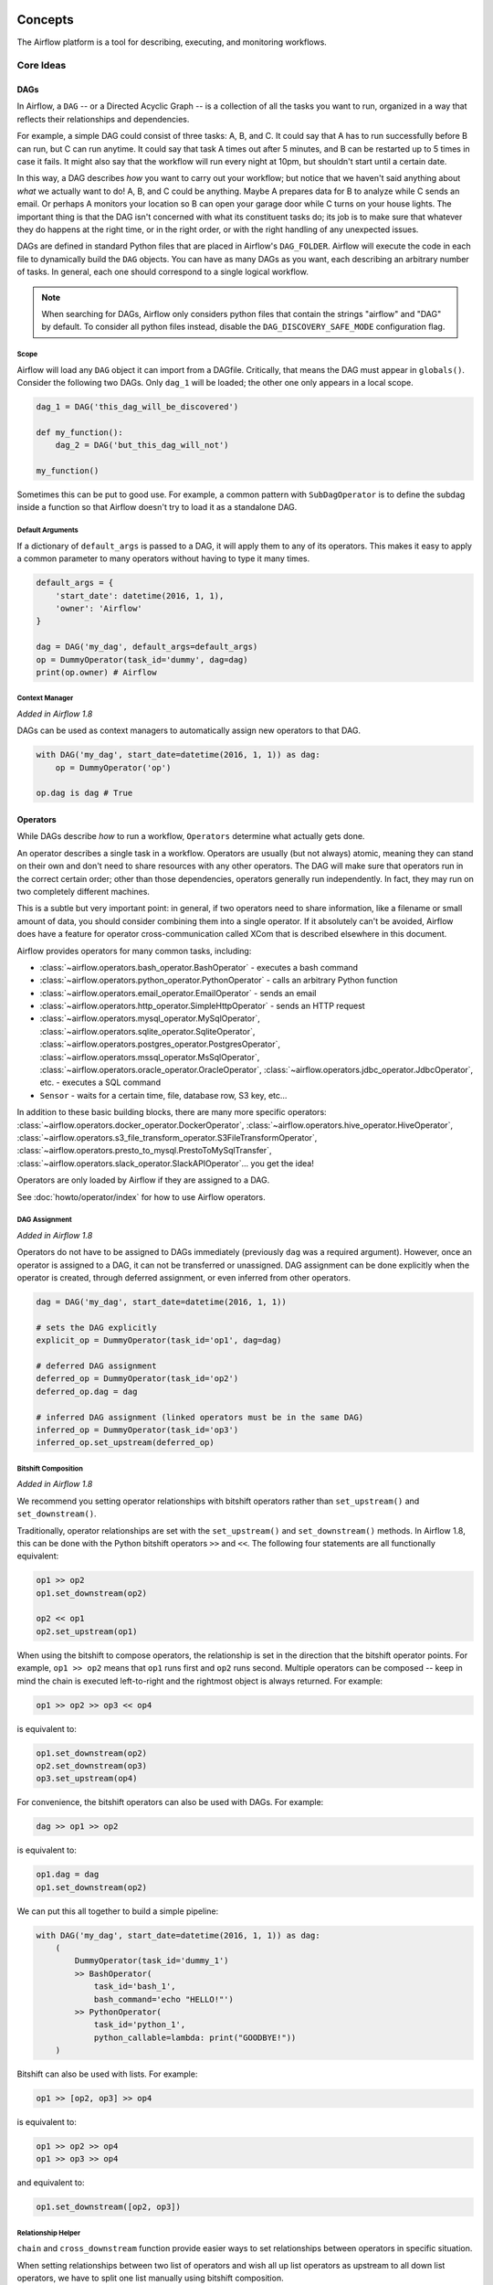  .. Licensed to the Apache Software Foundation (ASF) under one
    or more contributor license agreements.  See the NOTICE file
    distributed with this work for additional information
    regarding copyright ownership.  The ASF licenses this file
    to you under the Apache License, Version 2.0 (the
    "License"); you may not use this file except in compliance
    with the License.  You may obtain a copy of the License at

 ..   http://www.apache.org/licenses/LICENSE-2.0

 .. Unless required by applicable law or agreed to in writing,
    software distributed under the License is distributed on an
    "AS IS" BASIS, WITHOUT WARRANTIES OR CONDITIONS OF ANY
    KIND, either express or implied.  See the License for the
    specific language governing permissions and limitations
    under the License.



Concepts
########

The Airflow platform is a tool for describing, executing, and monitoring
workflows.

Core Ideas
''''''''''

DAGs
====

In Airflow, a ``DAG`` -- or a Directed Acyclic Graph -- is a collection of all
the tasks you want to run, organized in a way that reflects their relationships
and dependencies.

For example, a simple DAG could consist of three tasks: A, B, and C. It could
say that A has to run successfully before B can run, but C can run anytime. It
could say that task A times out after 5 minutes, and B can be restarted up to 5
times in case it fails. It might also say that the workflow will run every night
at 10pm, but shouldn't start until a certain date.

In this way, a DAG describes *how* you want to carry out your workflow; but
notice that we haven't said anything about *what* we actually want to do! A, B,
and C could be anything. Maybe A prepares data for B to analyze while C sends an
email. Or perhaps A monitors your location so B can open your garage door while
C turns on your house lights. The important thing is that the DAG isn't
concerned with what its constituent tasks do; its job is to make sure that
whatever they do happens at the right time, or in the right order, or with the
right handling of any unexpected issues.

DAGs are defined in standard Python files that are placed in Airflow's
``DAG_FOLDER``. Airflow will execute the code in each file to dynamically build
the ``DAG`` objects. You can have as many DAGs as you want, each describing an
arbitrary number of tasks. In general, each one should correspond to a single
logical workflow.

.. note:: When searching for DAGs, Airflow only considers python files
   that contain the strings "airflow" and "DAG" by default. To consider
   all python files instead, disable the ``DAG_DISCOVERY_SAFE_MODE``
   configuration flag.

Scope
-----

Airflow will load any ``DAG`` object it can import from a DAGfile. Critically,
that means the DAG must appear in ``globals()``. Consider the following two
DAGs. Only ``dag_1`` will be loaded; the other one only appears in a local
scope.

.. code:: python

    dag_1 = DAG('this_dag_will_be_discovered')

    def my_function():
        dag_2 = DAG('but_this_dag_will_not')

    my_function()

Sometimes this can be put to good use. For example, a common pattern with
``SubDagOperator`` is to define the subdag inside a function so that Airflow
doesn't try to load it as a standalone DAG.

.. _default-args:

Default Arguments
-----------------

If a dictionary of ``default_args`` is passed to a DAG, it will apply them to
any of its operators. This makes it easy to apply a common parameter to many operators without having to type it many times.

.. code:: python

    default_args = {
        'start_date': datetime(2016, 1, 1),
        'owner': 'Airflow'
    }

    dag = DAG('my_dag', default_args=default_args)
    op = DummyOperator(task_id='dummy', dag=dag)
    print(op.owner) # Airflow

Context Manager
---------------

*Added in Airflow 1.8*

DAGs can be used as context managers to automatically assign new operators to that DAG.

.. code:: python

    with DAG('my_dag', start_date=datetime(2016, 1, 1)) as dag:
        op = DummyOperator('op')

    op.dag is dag # True

.. _concepts-operators:

Operators
=========

While DAGs describe *how* to run a workflow, ``Operators`` determine what
actually gets done.

An operator describes a single task in a workflow. Operators are usually (but
not always) atomic, meaning they can stand on their own and don't need to share
resources with any other operators. The DAG will make sure that operators run in
the correct certain order; other than those dependencies, operators generally
run independently. In fact, they may run on two completely different machines.

This is a subtle but very important point: in general, if two operators need to
share information, like a filename or small amount of data, you should consider
combining them into a single operator. If it absolutely can't be avoided,
Airflow does have a feature for operator cross-communication called XCom that is
described elsewhere in this document.

Airflow provides operators for many common tasks, including:

- :class:`~airflow.operators.bash_operator.BashOperator` - executes a bash command
- :class:`~airflow.operators.python_operator.PythonOperator` - calls an arbitrary Python function
- :class:`~airflow.operators.email_operator.EmailOperator` - sends an email
- :class:`~airflow.operators.http_operator.SimpleHttpOperator` - sends an HTTP request
- :class:`~airflow.operators.mysql_operator.MySqlOperator`,
  :class:`~airflow.operators.sqlite_operator.SqliteOperator`,
  :class:`~airflow.operators.postgres_operator.PostgresOperator`,
  :class:`~airflow.operators.mssql_operator.MsSqlOperator`,
  :class:`~airflow.operators.oracle_operator.OracleOperator`,
  :class:`~airflow.operators.jdbc_operator.JdbcOperator`, etc. - executes a SQL command
- ``Sensor`` - waits for a certain time, file, database row, S3 key, etc...

In addition to these basic building blocks, there are many more specific
operators: :class:`~airflow.operators.docker_operator.DockerOperator`,
:class:`~airflow.operators.hive_operator.HiveOperator`, :class:`~airflow.operators.s3_file_transform_operator.S3FileTransformOperator`,
:class:`~airflow.operators.presto_to_mysql.PrestoToMySqlTransfer`,
:class:`~airflow.operators.slack_operator.SlackAPIOperator`... you get the idea!

Operators are only loaded by Airflow if they are assigned to a DAG.

See :doc:`howto/operator/index` for how to use Airflow operators.

DAG Assignment
--------------

*Added in Airflow 1.8*

Operators do not have to be assigned to DAGs immediately (previously ``dag`` was
a required argument). However, once an operator is assigned to a DAG, it can not
be transferred or unassigned. DAG assignment can be done explicitly when the
operator is created, through deferred assignment, or even inferred from other
operators.

.. code:: python

    dag = DAG('my_dag', start_date=datetime(2016, 1, 1))

    # sets the DAG explicitly
    explicit_op = DummyOperator(task_id='op1', dag=dag)

    # deferred DAG assignment
    deferred_op = DummyOperator(task_id='op2')
    deferred_op.dag = dag

    # inferred DAG assignment (linked operators must be in the same DAG)
    inferred_op = DummyOperator(task_id='op3')
    inferred_op.set_upstream(deferred_op)


Bitshift Composition
--------------------

*Added in Airflow 1.8*

We recommend you setting operator relationships with bitshift operators rather than ``set_upstream()``
and ``set_downstream()``.

Traditionally, operator relationships are set with the ``set_upstream()`` and
``set_downstream()`` methods. In Airflow 1.8, this can be done with the Python
bitshift operators ``>>`` and ``<<``. The following four statements are all
functionally equivalent:

.. code:: python

    op1 >> op2
    op1.set_downstream(op2)

    op2 << op1
    op2.set_upstream(op1)

When using the bitshift to compose operators, the relationship is set in the
direction that the bitshift operator points. For example, ``op1 >> op2`` means
that ``op1`` runs first and ``op2`` runs second. Multiple operators can be
composed -- keep in mind the chain is executed left-to-right and the rightmost
object is always returned. For example:

.. code:: python

    op1 >> op2 >> op3 << op4

is equivalent to:

.. code:: python

    op1.set_downstream(op2)
    op2.set_downstream(op3)
    op3.set_upstream(op4)

For convenience, the bitshift operators can also be used with DAGs. For example:

.. code:: python

    dag >> op1 >> op2

is equivalent to:

.. code:: python

    op1.dag = dag
    op1.set_downstream(op2)

We can put this all together to build a simple pipeline:

.. code:: python

    with DAG('my_dag', start_date=datetime(2016, 1, 1)) as dag:
        (
            DummyOperator(task_id='dummy_1')
            >> BashOperator(
                task_id='bash_1',
                bash_command='echo "HELLO!"')
            >> PythonOperator(
                task_id='python_1',
                python_callable=lambda: print("GOODBYE!"))
        )

Bitshift can also be used with lists. For example:

.. code:: python

    op1 >> [op2, op3] >> op4

is equivalent to:

.. code:: python

    op1 >> op2 >> op4
    op1 >> op3 >> op4

and equivalent to:

.. code:: python

    op1.set_downstream([op2, op3])


Relationship Helper
--------------------

``chain`` and ``cross_downstream`` function provide easier ways to set relationships
between operators in specific situation.

When setting relationships between two list of operators and wish all up list
operators as upstream to all down list operators, we have to split one list
manually using bitshift composition.

.. code:: python

    [op1, op2, op3] >> op4
    [op1, op2, op3] >> op5
    [op1, op2, op3] >> op6

``cross_downstream`` could handle list relationships easier.

.. code:: python

    cross_downstream([op1, op2, op3], [op4, op5, op6])

When setting single direction relationships to many operators, we could
concat them with bitshift composition.

.. code:: python

    op1 >> op2 >> op3 >> op4 >> op5

use ``chain`` could do that

.. code:: python

    chain(op1, op2, op3, op4, op5)

even without operator's name

.. code:: python

    chain([DummyOperator(task_id='op' + i, dag=dag) for i in range(1, 6)])

``chain`` could handle list of operators

.. code:: python

    chain(op1, [op2, op3], op4)

is equivalent to:

.. code:: python

    op1 >> [op2, op3] >> op4

Have to same size when ``chain`` set relationships between two list
of operators.

.. code:: python

    chain(op1, [op2, op3], [op4, op5], op6)

is equivalent to:

.. code:: python

    op1 >> [op2, op3]
    op2 >> op4
    op3 >> op5
    [op4, op5] >> op6


Tasks
=====

Once an operator is instantiated, it is referred to as a "task". The
instantiation defines specific values when calling the abstract operator, and
the parameterized task becomes a node in a DAG.

Task Instances
==============

A task instance represents a specific run of a task and is characterized as the
combination of a DAG, a task, and a point in time. Task instances also have an
indicative state, which could be "running", "success", "failed", "skipped", "up
for retry", etc.

Task Lifecycle
==============

A task goes through various stages from start to completion. In the Airflow UI
(graph and tree views), these stages are displayed by a color representing each
stage:

.. image:: img/task_lifecycle.png

The happy flow consists of the following stages:

1. no status (scheduler created empty task instance)
2. queued (scheduler placed a task to run on the queue)
3. running (worker picked up a task and is now running it)
4. success (task completed)

There is also visual difference between scheduled and manually triggered
DAGs/tasks:

.. image:: img/task_manual_vs_scheduled.png

The DAGs/tasks with a black border are scheduled runs, whereas the non-bordered
DAGs/tasks are manually triggered, i.e. by ``airflow trigger_dag``.

Workflows
=========

You're now familiar with the core building blocks of Airflow.
Some of the concepts may sound very similar, but the vocabulary can
be conceptualized like this:

- DAG: a description of the order in which work should take place
- Operator: a class that acts as a template for carrying out some work
- Task: a parameterized instance of an operator
- Task Instance: a task that 1) has been assigned to a DAG and 2) has a
  state associated with a specific run of the DAG

By combining ``DAGs`` and ``Operators`` to create ``TaskInstances``, you can
build complex workflows.

Additional Functionality
''''''''''''''''''''''''

In addition to the core Airflow objects, there are a number of more complex
features that enable behaviors like limiting simultaneous access to resources,
cross-communication, conditional execution, and more.

Hooks
=====

Hooks are interfaces to external platforms and databases like Hive, S3,
MySQL, Postgres, HDFS, and Pig. Hooks implement a common interface when
possible, and act as a building block for operators. They also use
the ``airflow.models.connection.Connection`` model to retrieve hostnames
and authentication information. Hooks keep authentication code and
information out of pipelines, centralized in the metadata database.

Hooks are also very useful on their own to use in Python scripts,
Airflow airflow.operators.PythonOperator, and in interactive environments
like iPython or Jupyter Notebook.

Pools
=====

Some systems can get overwhelmed when too many processes hit them at the same
time. Airflow pools can be used to **limit the execution parallelism** on
arbitrary sets of tasks. The list of pools is managed in the UI
(``Menu -> Admin -> Pools``) by giving the pools a name and assigning
it a number of worker slots. Tasks can then be associated with
one of the existing pools by using the ``pool`` parameter when
creating tasks (i.e., instantiating operators).

.. code:: python

    aggregate_db_message_job = BashOperator(
        task_id='aggregate_db_message_job',
        execution_timeout=timedelta(hours=3),
        pool='ep_data_pipeline_db_msg_agg',
        bash_command=aggregate_db_message_job_cmd,
        dag=dag)
    aggregate_db_message_job.set_upstream(wait_for_empty_queue)

The ``pool`` parameter can
be used in conjunction with ``priority_weight`` to define priorities
in the queue, and which tasks get executed first as slots open up in the
pool. The default ``priority_weight`` is ``1``, and can be bumped to any
number. When sorting the queue to evaluate which task should be executed
next, we use the ``priority_weight``, summed up with all of the
``priority_weight`` values from tasks downstream from this task. You can
use this to bump a specific important task and the whole path to that task
gets prioritized accordingly.

Tasks will be scheduled as usual while the slots fill up. Once capacity is
reached, runnable tasks get queued and their state will show as such in the
UI. As slots free up, queued tasks start running based on the
``priority_weight`` (of the task and its descendants).

Note that if tasks are not given a pool, they are assigned to a default
pool ``default_pool``.  ``default_pool`` is initialized with 128 slots and
can changed through the UI or CLI (though it cannot be removed).

.. _concepts-connections:

Connections
===========

The connection information to external systems is stored in the Airflow
metadata database and managed in the UI (``Menu -> Admin -> Connections``).
A ``conn_id`` is defined there and hostname / login / password / schema
information attached to it. Airflow pipelines can simply refer to the
centrally managed ``conn_id`` without having to hard code any of this
information anywhere.

Many connections with the same ``conn_id`` can be defined and when that
is the case, and when the **hooks** uses the ``get_connection`` method
from ``BaseHook``, Airflow will choose one connection randomly, allowing
for some basic load balancing and fault tolerance when used in conjunction
with retries.

Airflow also has the ability to reference connections via environment
variables from the operating system. Then connection parameters must
be saved in URI format.

If connections with the same ``conn_id`` are defined in both Airflow metadata
database and environment variables, only the one in environment variables
will be referenced by Airflow (for example, given ``conn_id``
``postgres_master``, Airflow will search for ``AIRFLOW_CONN_POSTGRES_MASTER``
in environment variables first and directly reference it if found,
before it starts to search in metadata database).

Many hooks have a default ``conn_id``, where operators using that hook do not
need to supply an explicit connection ID. For example, the default
``conn_id`` for the :class:`~airflow.hooks.postgres_hook.PostgresHook` is
``postgres_default``.

See :doc:`howto/connection/index` for how to create and manage connections.

Queues
======

When using the CeleryExecutor, the Celery queues that tasks are sent to
can be specified. ``queue`` is an attribute of BaseOperator, so any
task can be assigned to any queue. The default queue for the environment
is defined in the ``airflow.cfg``'s ``celery -> default_queue``. This defines
the queue that tasks get assigned to when not specified, as well as which
queue Airflow workers listen to when started.

Workers can listen to one or multiple queues of tasks. When a worker is
started (using the command ``airflow worker``), a set of comma-delimited
queue names can be specified (e.g. ``airflow worker -q spark``). This worker
will then only pick up tasks wired to the specified queue(s).

This can be useful if you need specialized workers, either from a
resource perspective (for say very lightweight tasks where one worker
could take thousands of tasks without a problem), or from an environment
perspective (you want a worker running from within the Spark cluster
itself because it needs a very specific environment and security rights).

.. _concepts:xcom:

XComs
=====

XComs let tasks exchange messages, allowing more nuanced forms of control and
shared state. The name is an abbreviation of "cross-communication". XComs are
principally defined by a key, value, and timestamp, but also track attributes
like the task/DAG that created the XCom and when it should become visible. Any
object that can be pickled can be used as an XCom value, so users should make
sure to use objects of appropriate size.

XComs can be "pushed" (sent) or "pulled" (received). When a task pushes an
XCom, it makes it generally available to other tasks. Tasks can push XComs at
any time by calling the ``xcom_push()`` method. In addition, if a task returns
a value (either from its Operator's ``execute()`` method, or from a
PythonOperator's ``python_callable`` function), then an XCom containing that
value is automatically pushed.

Tasks call ``xcom_pull()`` to retrieve XComs, optionally applying filters
based on criteria like ``key``, source ``task_ids``, and source ``dag_id``. By
default, ``xcom_pull()`` filters for the keys that are automatically given to
XComs when they are pushed by being returned from execute functions (as
opposed to XComs that are pushed manually).

If ``xcom_pull`` is passed a single string for ``task_ids``, then the most
recent XCom value from that task is returned; if a list of ``task_ids`` is
passed, then a corresponding list of XCom values is returned.

.. code:: python

    # inside a PythonOperator called 'pushing_task'
    def push_function():
        return value

    # inside another PythonOperator where provide_context=True
    def pull_function(**context):
        value = context['task_instance'].xcom_pull(task_ids='pushing_task')

It is also possible to pull XCom directly in a template, here's an example
of what this may look like:

.. code:: jinja

    SELECT * FROM {{ task_instance.xcom_pull(task_ids='foo', key='table_name') }}

Note that XComs are similar to `Variables`_, but are specifically designed
for inter-task communication rather than global settings.


Variables
=========

Variables are a generic way to store and retrieve arbitrary content or
settings as a simple key value store within Airflow. Variables can be
listed, created, updated and deleted from the UI (``Admin -> Variables``),
code or CLI. In addition, json settings files can be bulk uploaded through
the UI. While your pipeline code definition and most of your constants
and variables should be defined in code and stored in source control,
it can be useful to have some variables or configuration items
accessible and modifiable through the UI.


.. code:: python

    from airflow.models import Variable
    foo = Variable.get("foo")
    bar = Variable.get("bar", deserialize_json=True)
    baz = Variable.get("baz", default_var=None)

The second call assumes ``json`` content and will be deserialized into
``bar``. Note that ``Variable`` is a sqlalchemy model and can be used
as such. The third call uses the ``default_var`` parameter with the value
``None``, which either returns an existing value or ``None`` if the variable
isn't defined. The get function will throw a ``KeyError`` if the variable
doesn't exist and no default is provided.

You can use a variable from a jinja template with the syntax :

.. code:: bash

    echo {{ var.value.<variable_name> }}

or if you need to deserialize a json object from the variable :

.. code:: bash

    echo {{ var.json.<variable_name> }}


Branching
=========

Sometimes you need a workflow to branch, or only go down a certain path
based on an arbitrary condition which is typically related to something
that happened in an upstream task. One way to do this is by using the
``BranchPythonOperator``.

The ``BranchPythonOperator`` is much like the PythonOperator except that it
expects a python_callable that returns a task_id (or list of task_ids). The
task_id returned is followed, and all of the other paths are skipped.
The task_id returned by the Python function has to be referencing a task
directly downstream from the BranchPythonOperator task.

Note that using tasks with ``depends_on_past=True`` downstream from
``BranchPythonOperator`` is logically unsound as ``skipped`` status
will invariably lead to block tasks that depend on their past successes.
``skipped`` states propagates where all directly upstream tasks are
``skipped``.

If you want to skip some tasks, keep in mind that you can't have an empty
path, if so make a dummy task.

like this, the dummy task "branch_false" is skipped

.. image:: img/branch_good.png

Not like this, where the join task is skipped

.. image:: img/branch_bad.png

The ``BranchPythonOperator`` can also be used with XComs allowing branching
context to dynamically decide what branch to follow based on previous tasks.
For example:

.. code:: python

  def branch_func(**kwargs):
      ti = kwargs['ti']
      xcom_value = int(ti.xcom_pull(task_ids='start_task'))
      if xcom_value >= 5:
          return 'continue_task'
      else:
          return 'stop_task'

  start_op = BashOperator(
      task_id='start_task',
      bash_command="echo 5",
      xcom_push=True,
      dag=dag)

  branch_op = BranchPythonOperator(
      task_id='branch_task',
      provide_context=True,
      python_callable=branch_func,
      dag=dag)

  continue_op = DummyOperator(task_id='continue_task', dag=dag)
  stop_op = DummyOperator(task_id='stop_task', dag=dag)

  start_op >> branch_op >> [continue_op, stop_op]

If you wish to implement your own operators with branching functionality, you
can inherit from :class:`~airflow.operators.branch_operator.BaseBranchOperator`,
which behaves similarly to ``BranchPythonOperator`` but expects you to provide
an implementation of the method ``choose_branch``. As with the callable for
``BranchPythonOperator``, this method should return the ID of a downstream task,
or a list of task IDs, which will be run, and all others will be skipped.

.. code:: python

  class MyBranchOperator(BaseBranchOperator):
      def choose_branch(self, context):
          """
          Run an extra branch on the first day of the month
          """
          if context['execution_date'].day == 1:
              return ['daily_task_id', 'monthly_task_id']
          else:
              return 'daily_task_id'


SubDAGs
=======

SubDAGs are perfect for repeating patterns. Defining a function that returns a
DAG object is a nice design pattern when using Airflow.

Airbnb uses the *stage-check-exchange* pattern when loading data. Data is staged
in a temporary table, after which data quality checks are performed against
that table. Once the checks all pass the partition is moved into the production
table.

As another example, consider the following DAG:

.. image:: img/subdag_before.png

We can combine all of the parallel ``task-*`` operators into a single SubDAG,
so that the resulting DAG resembles the following:

.. image:: img/subdag_after.png

Note that SubDAG operators should contain a factory method that returns a DAG
object. This will prevent the SubDAG from being treated like a separate DAG in
the main UI. For example:

.. code:: python

  #dags/subdag.py
  from airflow.models import DAG
  from airflow.operators.dummy_operator import DummyOperator


  # Dag is returned by a factory method
  def sub_dag(parent_dag_name, child_dag_name, start_date, schedule_interval):
    dag = DAG(
      '%s.%s' % (parent_dag_name, child_dag_name),
      schedule_interval=schedule_interval,
      start_date=start_date,
    )

    dummy_operator = DummyOperator(
      task_id='dummy_task',
      dag=dag,
    )

    return dag

This SubDAG can then be referenced in your main DAG file:

.. code:: python

  # main_dag.py
  from datetime import datetime, timedelta
  from airflow.models import DAG
  from airflow.operators.subdag_operator import SubDagOperator
  from dags.subdag import sub_dag


  PARENT_DAG_NAME = 'parent_dag'
  CHILD_DAG_NAME = 'child_dag'

  main_dag = DAG(
    dag_id=PARENT_DAG_NAME,
    schedule_interval=timedelta(hours=1),
    start_date=datetime(2016, 1, 1)
  )

  sub_dag = SubDagOperator(
    subdag=sub_dag(PARENT_DAG_NAME, CHILD_DAG_NAME, main_dag.start_date,
                   main_dag.schedule_interval),
    task_id=CHILD_DAG_NAME,
    dag=main_dag,
  )

You can zoom into a SubDagOperator from the graph view of the main DAG to show
the tasks contained within the SubDAG:

.. image:: img/subdag_zoom.png

Some other tips when using SubDAGs:

-  by convention, a SubDAG's ``dag_id`` should be prefixed by its parent and
   a dot. As in ``parent.child``
-  share arguments between the main DAG and the SubDAG by passing arguments to
   the SubDAG operator (as demonstrated above)
-  SubDAGs must have a schedule and be enabled. If the SubDAG's schedule is
   set to ``None`` or ``@once``, the SubDAG will succeed without having done
   anything
-  clearing a SubDagOperator also clears the state of the tasks within
-  marking success on a SubDagOperator does not affect the state of the tasks
   within
-  refrain from using ``depends_on_past=True`` in tasks within the SubDAG as
   this can be confusing
-  it is possible to specify an executor for the SubDAG. It is common to use
   the SequentialExecutor if you want to run the SubDAG in-process and
   effectively limit its parallelism to one. Using LocalExecutor can be
   problematic as it may over-subscribe your worker, running multiple tasks in
   a single slot

See ``airflow/example_dags`` for a demonstration.

SLAs
====

Service Level Agreements, or time by which a task or DAG should have
succeeded, can be set at a task level as a ``timedelta``. If
one or many instances have not succeeded by that time, an alert email is sent
detailing the list of tasks that missed their SLA. The event is also recorded
in the database and made available in the web UI under ``Browse->SLA Misses``
where events can be analyzed and documented.

SLAs can be configured for scheduled tasks by using the ``sla`` parameter.
In addition to sending alerts to the addresses specified in a task's ``email`` parameter,
the ``sla_miss_callback`` specifies an additional ``Callable``
object to be invoked when the SLA is not met.

Email Configuration
-------------------

You can configure the email that is being sent in your ``airflow.cfg``
by setting a ``subject_template`` and/or a ``html_content_template``
in the ``email`` section.

.. code::

  [email]

  email_backend = airflow.utils.email.send_email_smtp

  subject_template = /path/to/my_subject_template_file
  html_content_template = /path/to/my_html_content_template_file

To access the task's information you use `Jinja Templating <http://jinja.pocoo.org/docs/dev/>`_  in your template files.

For example a ``html_content_template`` file could look like this:

.. code::

  Try {{try_number}} out of {{max_tries + 1}}<br>
  Exception:<br>{{exception_html}}<br>
  Log: <a href="{{ti.log_url}}">Link</a><br>
  Host: {{ti.hostname}}<br>
  Log file: {{ti.log_filepath}}<br>
  Mark success: <a href="{{ti.mark_success_url}}">Link</a><br>

Trigger Rules
=============

Though the normal workflow behavior is to trigger tasks when all their
directly upstream tasks have succeeded, Airflow allows for more complex
dependency settings.

All operators have a ``trigger_rule`` argument which defines the rule by which
the generated task get triggered. The default value for ``trigger_rule`` is
``all_success`` and can be defined as "trigger this task when all directly
upstream tasks have succeeded". All other rules described here are based
on direct parent tasks and are values that can be passed to any operator
while creating tasks:

* ``all_success``: (default) all parents have succeeded
* ``all_failed``: all parents are in a ``failed`` or ``upstream_failed`` state
* ``all_done``: all parents are done with their execution
* ``one_failed``: fires as soon as at least one parent has failed, it does not wait for all parents to be done
* ``one_success``: fires as soon as at least one parent succeeds, it does not wait for all parents to be done
* ``none_failed``: all parents have not failed (``failed`` or ``upstream_failed``) i.e. all parents have succeeded or been skipped
* ``none_skipped``: no parent is in a ``skipped`` state, i.e. all parents are in a ``success``, ``failed``, or ``upstream_failed`` state
* ``dummy``: dependencies are just for show, trigger at will

Note that these can be used in conjunction with ``depends_on_past`` (boolean)
that, when set to ``True``, keeps a task from getting triggered if the
previous schedule for the task hasn't succeeded.

One must be aware of the interaction between trigger rules and skipped tasks
in schedule level. Skipped tasks will cascade through trigger rules
``all_success`` and ``all_failed`` but not ``all_done``, ``one_failed``, ``one_success``,
``none_failed``, ``none_skipped`` and ``dummy``.

For example, consider the following DAG:

.. code:: python

  #dags/branch_without_trigger.py
  import datetime as dt

  from airflow.models import DAG
  from airflow.operators.dummy_operator import DummyOperator
  from airflow.operators.python_operator import BranchPythonOperator

  dag = DAG(
      dag_id='branch_without_trigger',
      schedule_interval='@once',
      start_date=dt.datetime(2019, 2, 28)
  )

  run_this_first = DummyOperator(task_id='run_this_first', dag=dag)
  branching = BranchPythonOperator(
      task_id='branching', dag=dag,
      python_callable=lambda: 'branch_a'
  )

  branch_a = DummyOperator(task_id='branch_a', dag=dag)
  follow_branch_a = DummyOperator(task_id='follow_branch_a', dag=dag)

  branch_false = DummyOperator(task_id='branch_false', dag=dag)

  join = DummyOperator(task_id='join', dag=dag)

  run_this_first >> branching
  branching >> branch_a >> follow_branch_a >> join
  branching >> branch_false >> join

In the case of this DAG, ``join`` is downstream of ``follow_branch_a``
and ``branch_false``. The ``join`` task will show up as skipped
because its ``trigger_rule`` is set to ``all_success`` by default and
skipped tasks will cascade through ``all_success``.

.. image:: img/branch_without_trigger.png

By setting ``trigger_rule`` to ``none_failed`` in ``join`` task,

.. code:: python

  #dags/branch_with_trigger.py
  ...
  join = DummyOperator(task_id='join', dag=dag, trigger_rule='none_failed')
  ...

The ``join`` task will be triggered as soon as
``branch_false`` has been skipped (a valid completion state) and
``follow_branch_a`` has succeeded. Because skipped tasks **will not**
cascade through ``none_failed``.

.. image:: img/branch_with_trigger.png

Latest Run Only
===============

Standard workflow behavior involves running a series of tasks for a
particular date/time range. Some workflows, however, perform tasks that
are independent of run time but need to be run on a schedule, much like a
standard cron job. In these cases, backfills or running jobs missed during
a pause just wastes CPU cycles.

For situations like this, you can use the ``LatestOnlyOperator`` to skip
tasks that are not being run during the most recent scheduled run for a
DAG. The ``LatestOnlyOperator`` skips all downstream tasks, if the time
right now is not between its ``execution_time`` and the next scheduled
``execution_time``.

For example, consider the following DAG:

.. code:: python

  #dags/latest_only_with_trigger.py
  import datetime as dt

  from airflow.models import DAG
  from airflow.operators.dummy_operator import DummyOperator
  from airflow.operators.latest_only_operator import LatestOnlyOperator
  from airflow.utils.trigger_rule import TriggerRule


  dag = DAG(
      dag_id='latest_only_with_trigger',
      schedule_interval=dt.timedelta(hours=1),
      start_date=dt.datetime(2019, 2, 28),
  )

  latest_only = LatestOnlyOperator(task_id='latest_only', dag=dag)

  task1 = DummyOperator(task_id='task1', dag=dag)
  task1.set_upstream(latest_only)

  task2 = DummyOperator(task_id='task2', dag=dag)

  task3 = DummyOperator(task_id='task3', dag=dag)
  task3.set_upstream([task1, task2])

  task4 = DummyOperator(task_id='task4', dag=dag,
                        trigger_rule=TriggerRule.ALL_DONE)
  task4.set_upstream([task1, task2])

In the case of this DAG, the ``latest_only`` task will show up as skipped
for all runs except the latest run. ``task1`` is directly downstream of
``latest_only`` and will also skip for all runs except the latest.
``task2`` is entirely independent of ``latest_only`` and will run in all
scheduled periods. ``task3`` is downstream of ``task1`` and ``task2`` and
because of the default ``trigger_rule`` being ``all_success`` will receive
a cascaded skip from ``task1``. ``task4`` is downstream of ``task1`` and
``task2``. It will be first skipped directly by ``LatestOnlyOperator``,
even its ``trigger_rule`` is set to ``all_done``.

.. image:: img/latest_only_with_trigger.png


Zombies & Undeads
=================

Task instances die all the time, usually as part of their normal life cycle,
but sometimes unexpectedly.

Zombie tasks are characterized by the absence
of an heartbeat (emitted by the job periodically) and a ``running`` status
in the database. They can occur when a worker node can't reach the database,
when Airflow processes are killed externally, or when a node gets rebooted
for instance. Zombie killing is performed periodically by the scheduler's
process.

Undead processes are characterized by the existence of a process and a matching
heartbeat, but Airflow isn't aware of this task as ``running`` in the database.
This mismatch typically occurs as the state of the database is altered,
most likely by deleting rows in the "Task Instances" view in the UI.
Tasks are instructed to verify their state as part of the heartbeat routine,
and terminate themselves upon figuring out that they are in this "undead"
state.


Cluster Policy
==============

Your local Airflow settings file can define a ``policy`` function that
has the ability to mutate task attributes based on other task or DAG
attributes. It receives a single argument as a reference to task objects,
and is expected to alter its attributes.

For example, this function could apply a specific queue property when
using a specific operator, or enforce a task timeout policy, making sure
that no tasks run for more than 48 hours. Here's an example of what this
may look like inside your ``airflow_settings.py``:


.. code:: python

    def policy(task):
        if task.__class__.__name__ == 'HivePartitionSensor':
            task.queue = "sensor_queue"
        if task.timeout > timedelta(hours=48):
            task.timeout = timedelta(hours=48)


Documentation & Notes
=====================

It's possible to add documentation or notes to your DAGs & task objects that
become visible in the web interface ("Graph View" for DAGs, "Task Details" for
tasks). There are a set of special task attributes that get rendered as rich
content if defined:

==========  ================
attribute   rendered to
==========  ================
doc         monospace
doc_json    json
doc_yaml    yaml
doc_md      markdown
doc_rst     reStructuredText
==========  ================

Please note that for DAGs, doc_md is the only attribute interpreted.

This is especially useful if your tasks are built dynamically from
configuration files, it allows you to expose the configuration that led
to the related tasks in Airflow.

.. code:: python

    """
    ### My great DAG
    """

    dag = DAG('my_dag', default_args=default_args)
    dag.doc_md = __doc__

    t = BashOperator("foo", dag=dag)
    t.doc_md = """\
    #Title"
    Here's a [url](www.airbnb.com)
    """

This content will get rendered as markdown respectively in the "Graph View" and
"Task Details" pages.

.. _jinja-templating:

Jinja Templating
================

Airflow leverages the power of
`Jinja Templating <http://jinja.pocoo.org/docs/dev/>`_ and this can be a
powerful tool to use in combination with macros (see the :doc:`macros` section).

For example, say you want to pass the execution date as an environment variable
to a Bash script using the ``BashOperator``.

.. code:: python

  # The execution date as YYYY-MM-DD
  date = "{{ ds }}"
  t = BashOperator(
      task_id='test_env',
      bash_command='/tmp/test.sh ',
      dag=dag,
      env={'EXECUTION_DATE': date})

Here, ``{{ ds }}`` is a macro, and because the ``env`` parameter of the
``BashOperator`` is templated with Jinja, the execution date will be available
as an environment variable named ``EXECUTION_DATE`` in your Bash script.

You can use Jinja templating with every parameter that is marked as "templated"
in the documentation. Template substitution occurs just before the pre_execute
function of your operator is called.

You can also use Jinja templating with nested fields, as long as these nested fields
are marked as templated in the structure they belong to: fields registered in
``template_fields`` property will be submitted to template substitution, like the
``path`` field in the example below:

.. code:: python

  class MyDataReader:
    template_fields = ['path']

    def __init__(self, my_path):
      self.path = my_path

    # [additional code here...]

  t = PythonOperator(
      task_id='transform_data',
      python_callable=transform_data
      op_args=[
        MyDataReader('/tmp/{{ ds }}/my_file')
      ],
      dag=dag)

.. note:: ``template_fields`` property can equally be a class variable or an
   instance variable.

Deep nested fields can also be substituted, as long as all intermediate fields are
marked as template fields:

.. code:: python

  class MyDataTransformer:
    template_fields = ['reader']

    def __init__(self, my_reader):
      self.reader = my_reader

    # [additional code here...]

  class MyDataReader:
    template_fields = ['path']

    def __init__(self, my_path):
      self.path = my_path

    # [additional code here...]

  t = PythonOperator(
      task_id='transform_data',
      python_callable=transform_data
      op_args=[
        MyDataTransformer(MyDataReader('/tmp/{{ ds }}/my_file'))
      ],
      dag=dag)

You can pass custom options to the Jinja ``Environment`` when creating your DAG.
One common usage is to avoid Jinja from dropping a trailing newline from a
template string:

.. code:: python

  my_dag = DAG(dag_id='my-dag',
               jinja_environment_kwargs={
                    'keep_trailing_newline': True,
                    # some other jinja2 Environment options here
               })

See `Jinja documentation <https://jinja.palletsprojects.com/en/master/api/#jinja2.Environment>`_
to find all available options.

Packaged DAGs
'''''''''''''
While often you will specify DAGs in a single ``.py`` file it might sometimes
be required to combine a DAG and its dependencies. For example, you might want
to combine several DAGs together to version them together or you might want
to manage them together or you might need an extra module that is not available
by default on the system you are running Airflow on. To allow this you can create
a zip file that contains the DAG(s) in the root of the zip file and have the extra
modules unpacked in directories.

For instance you can create a zip file that looks like this:

.. code-block:: bash

    my_dag1.py
    my_dag2.py
    package1/__init__.py
    package1/functions.py

Airflow will scan the zip file and try to load ``my_dag1.py`` and ``my_dag2.py``.
It will not go into subdirectories as these are considered to be potential
packages.

In case you would like to add module dependencies to your DAG you basically would
do the same, but then it is more suitable to use a virtualenv and pip.

.. code-block:: bash

    virtualenv zip_dag
    source zip_dag/bin/activate

    mkdir zip_dag_contents
    cd zip_dag_contents

    pip install --install-option="--install-lib=$PWD" my_useful_package
    cp ~/my_dag.py .

    zip -r zip_dag.zip *

.. note:: the zip file will be inserted at the beginning of module search list
   (sys.path) and as such it will be available to any other code that resides
   within the same interpreter.

.. note:: packaged dags cannot be used with pickling turned on.

.. note:: packaged dags cannot contain dynamic libraries (eg. libz.so) these need
   to be available on the system if a module needs those. In other words only
   pure python modules can be packaged.


.airflowignore
''''''''''''''

A ``.airflowignore`` file specifies the directories or files in ``DAG_FOLDER``
that Airflow should intentionally ignore. Each line in ``.airflowignore``
specifies a regular expression pattern, and directories or files whose names
(not DAG id) match any of the patterns would be ignored (under the hood,
``re.findall()`` is used to match the pattern). Overall it works like a
``.gitignore`` file. Use the ``#`` character to indicate a comment; all
characters on a line following a ``#`` will be ignored.

``.airflowignore`` file should be put in your ``DAG_FOLDER``.
For example, you can prepare a ``.airflowignore`` file with contents

.. code::

    project_a
    tenant_[\d]


Then files like "project_a_dag_1.py", "TESTING_project_a.py", "tenant_1.py",
"project_a/dag_1.py", and "tenant_1/dag_1.py" in your ``DAG_FOLDER`` would be ignored
(If a directory's name matches any of the patterns, this directory and all its subfolders
would not be scanned by Airflow at all. This improves efficiency of DAG finding).

The scope of a ``.airflowignore`` file is the directory it is in plus all its subfolders.
You can also prepare ``.airflowignore`` file for a subfolder in ``DAG_FOLDER`` and it
would only be applicable for that subfolder.
